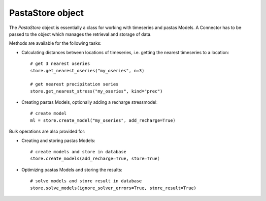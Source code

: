 =================
PastaStore object
=================

The `PastaStore` object is essentially a class for working with timeseries and
pastas Models. A Connector has to be passed to the object which manages the
retrieval and storage of data.

Methods are available for the following tasks:

* Calculating distances between locations of timeseries, i.e. getting the
  nearest timeseries to a location::

    # get 3 nearest oseries
    store.get_nearest_oseries("my_oseries", n=3)

    # get nearest precipitation series
    store.get_nearest_stress("my_oseries", kind="prec")


* Creating pastas Models, optionally adding a recharge stressmodel::

    # create model
    ml = store.create_model("my_oseries", add_recharge=True)

Bulk operations are also provided for:

* Creating and storing pastas Models::

    # create models and store in database
    store.create_models(add_recharge=True, store=True)

* Optimizing pastas Models and storing the results::

    # solve models and store result in database
    store.solve_models(ignore_solver_errors=True, store_result=True)
